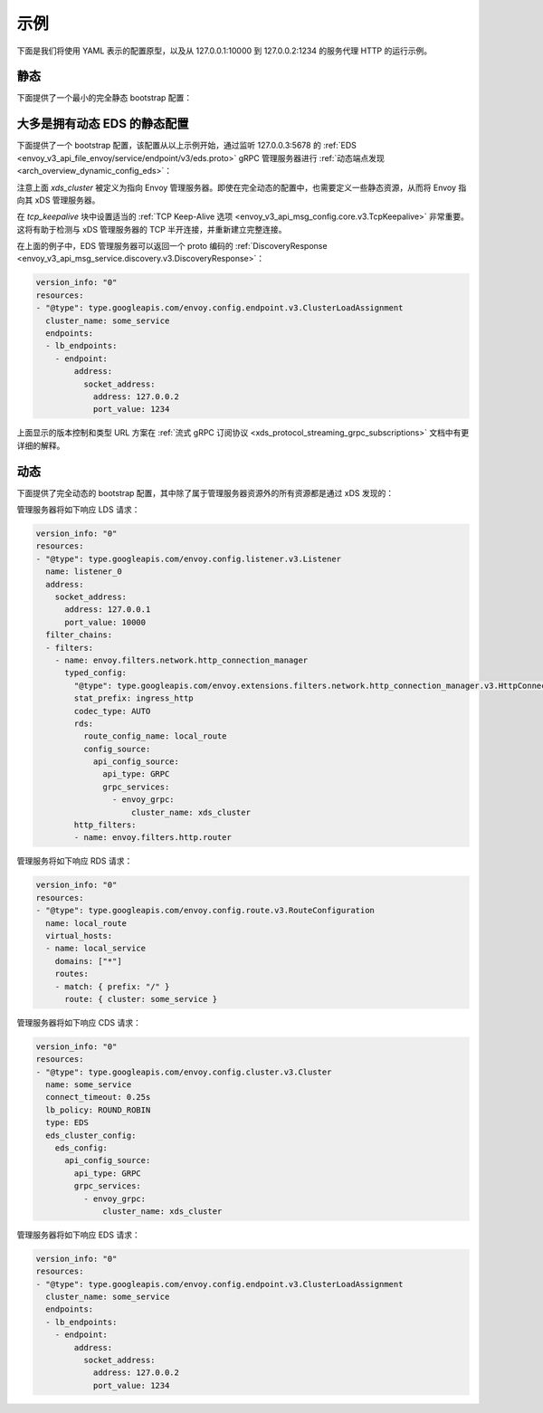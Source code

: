 示例
--------

下面是我们将使用 YAML 表示的配置原型，以及从 127.0.0.1:10000 到 127.0.0.2:1234 的服务代理 HTTP 的运行示例。

静态
^^^^^^

下面提供了一个最小的完全静态 bootstrap 配置：

.. validated-code-block:: yaml
  :type-name: envoy.config.bootstrap.v3.Bootstrap

  admin:
    access_log_path: /tmp/admin_access.log
    address:
      socket_address: { address: 127.0.0.1, port_value: 9901 }

  static_resources:
    listeners:
    - name: listener_0
      address:
        socket_address: { address: 127.0.0.1, port_value: 10000 }
      filter_chains:
      - filters:
        - name: envoy.filters.network.http_connection_manager
          typed_config:
            "@type": type.googleapis.com/envoy.extensions.filters.network.http_connection_manager.v3.HttpConnectionManager
            stat_prefix: ingress_http
            codec_type: AUTO
            route_config:
              name: local_route
              virtual_hosts:
              - name: local_service
                domains: ["*"]
                routes:
                - match: { prefix: "/" }
                  route: { cluster: some_service }
            http_filters:
            - name: envoy.filters.http.router
    clusters:
    - name: some_service
      connect_timeout: 0.25s
      type: STATIC
      lb_policy: ROUND_ROBIN
      load_assignment:
        cluster_name: some_service
        endpoints:
        - lb_endpoints:
          - endpoint:
              address:
                socket_address:
                  address: 127.0.0.1
                  port_value: 1234

大多是拥有动态 EDS 的静态配置
^^^^^^^^^^^^^^^^^^^^^^^^^^^^^^^^^

下面提供了一个 bootstrap 配置，该配置从以上示例开始，通过监听 127.0.0.3:5678 的 :ref:`EDS <envoy_v3_api_file_envoy/service/endpoint/v3/eds.proto>` gRPC 管理服务器进行 :ref:`动态端点发现 <arch_overview_dynamic_config_eds>`：

.. validated-code-block:: yaml
  :type-name: envoy.config.bootstrap.v3.Bootstrap

  admin:
    access_log_path: /tmp/admin_access.log
    address:
      socket_address: { address: 127.0.0.1, port_value: 9901 }

  static_resources:
    listeners:
    - name: listener_0
      address:
        socket_address: { address: 127.0.0.1, port_value: 10000 }
      filter_chains:
      - filters:
        - name: envoy.filters.network.http_connection_manager
          typed_config:
            "@type": type.googleapis.com/envoy.extensions.filters.network.http_connection_manager.v3.HttpConnectionManager
            stat_prefix: ingress_http
            codec_type: AUTO
            route_config:
              name: local_route
              virtual_hosts:
              - name: local_service
                domains: ["*"]
                routes:
                - match: { prefix: "/" }
                  route: { cluster: some_service }
            http_filters:
            - name: envoy.filters.http.router
    clusters:
    - name: some_service
      connect_timeout: 0.25s
      lb_policy: ROUND_ROBIN
      type: EDS
      eds_cluster_config:
        eds_config:
          api_config_source:
            api_type: GRPC
            grpc_services:
              - envoy_grpc:
                  cluster_name: xds_cluster
    - name: xds_cluster
      connect_timeout: 0.25s
      type: STATIC
      lb_policy: ROUND_ROBIN
      http2_protocol_options:
        connection_keepalive:
          interval: 30s
          timeout: 5s
      upstream_connection_options:
        # configure a TCP keep-alive to detect and reconnect to the admin
        # server in the event of a TCP socket half open connection
        tcp_keepalive: {}
      load_assignment:
        cluster_name: xds_cluster
        endpoints:
        - lb_endpoints:
          - endpoint:
              address:
                socket_address:
                  address: 127.0.0.1
                  port_value: 5678

注意上面 *xds_cluster* 被定义为指向 Envoy 管理服务器。即使在完全动态的配置中，也需要定义一些静态资源，从而将 Envoy 指向其 xDS 管理服务器。

在 `tcp_keepalive` 块中设置适当的 :ref:`TCP Keep-Alive 选项 <envoy_v3_api_msg_config.core.v3.TcpKeepalive>` 非常重要。这将有助于检测与 xDS 管理服务器的 TCP 半开连接，并重新建立完整连接。

在上面的例子中，EDS 管理服务器可以返回一个 proto 编码的 :ref:`DiscoveryResponse <envoy_v3_api_msg_service.discovery.v3.DiscoveryResponse>`：

.. code-block:: yaml

  version_info: "0"
  resources:
  - "@type": type.googleapis.com/envoy.config.endpoint.v3.ClusterLoadAssignment
    cluster_name: some_service
    endpoints:
    - lb_endpoints:
      - endpoint:
          address:
            socket_address:
              address: 127.0.0.2
              port_value: 1234


上面显示的版本控制和类型 URL 方案在 :ref:`流式 gRPC 订阅协议 <xds_protocol_streaming_grpc_subscriptions>` 文档中有更详细的解释。

动态
^^^^^^^

下面提供了完全动态的 bootstrap 配置，其中除了属于管理服务器资源外的所有资源都是通过 xDS 发现的：

.. validated-code-block:: yaml
  :type-name: envoy.config.bootstrap.v3.Bootstrap

  admin:
    access_log_path: /tmp/admin_access.log
    address:
      socket_address: { address: 127.0.0.1, port_value: 9901 }

  dynamic_resources:
    lds_config:
      api_config_source:
        api_type: GRPC
        grpc_services:
          - envoy_grpc:
              cluster_name: xds_cluster
    cds_config:
      api_config_source:
        api_type: GRPC
        grpc_services:
          - envoy_grpc:
              cluster_name: xds_cluster

  static_resources:
    clusters:
    - name: xds_cluster
      connect_timeout: 0.25s
      type: STATIC
      lb_policy: ROUND_ROBIN
      http2_protocol_options:
        # Configure an HTTP/2 keep-alive to detect connection issues and reconnect
        # to the admin server if the connection is no longer responsive.
        connection_keepalive:
          interval: 30s
          timeout: 5s
      load_assignment:
        cluster_name: xds_cluster
        endpoints:
        - lb_endpoints:
          - endpoint:
              address:
                socket_address:
                  address: 127.0.0.1
                  port_value: 5678

管理服务器将如下响应 LDS 请求：

.. code-block:: yaml

  version_info: "0"
  resources:
  - "@type": type.googleapis.com/envoy.config.listener.v3.Listener
    name: listener_0
    address:
      socket_address:
        address: 127.0.0.1
        port_value: 10000
    filter_chains:
    - filters:
      - name: envoy.filters.network.http_connection_manager
        typed_config:
          "@type": type.googleapis.com/envoy.extensions.filters.network.http_connection_manager.v3.HttpConnectionManager
          stat_prefix: ingress_http
          codec_type: AUTO
          rds:
            route_config_name: local_route
            config_source:
              api_config_source:
                api_type: GRPC
                grpc_services:
                  - envoy_grpc:
                      cluster_name: xds_cluster
          http_filters:
          - name: envoy.filters.http.router

管理服务将如下响应 RDS 请求：

.. code-block:: yaml

  version_info: "0"
  resources:
  - "@type": type.googleapis.com/envoy.config.route.v3.RouteConfiguration
    name: local_route
    virtual_hosts:
    - name: local_service
      domains: ["*"]
      routes:
      - match: { prefix: "/" }
        route: { cluster: some_service }

管理服务器将如下响应 CDS 请求：

.. code-block:: yaml

  version_info: "0"
  resources:
  - "@type": type.googleapis.com/envoy.config.cluster.v3.Cluster
    name: some_service
    connect_timeout: 0.25s
    lb_policy: ROUND_ROBIN
    type: EDS
    eds_cluster_config:
      eds_config:
        api_config_source:
          api_type: GRPC
          grpc_services:
            - envoy_grpc:
                cluster_name: xds_cluster

管理服务器将如下响应 EDS 请求：

.. code-block:: yaml

  version_info: "0"
  resources:
  - "@type": type.googleapis.com/envoy.config.endpoint.v3.ClusterLoadAssignment
    cluster_name: some_service
    endpoints:
    - lb_endpoints:
      - endpoint:
          address:
            socket_address:
              address: 127.0.0.2
              port_value: 1234